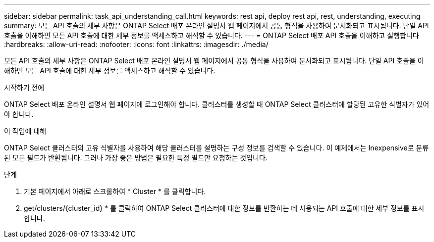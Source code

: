 ---
sidebar: sidebar 
permalink: task_api_understanding_call.html 
keywords: rest api, deploy rest api, rest, understanding, executing 
summary: 모든 API 호출의 세부 사항은 ONTAP Select 배포 온라인 설명서 웹 페이지에서 공통 형식을 사용하여 문서화되고 표시됩니다. 단일 API 호출을 이해하면 모든 API 호출에 대한 세부 정보를 액세스하고 해석할 수 있습니다. 
---
= ONTAP Select 배포 API 호출을 이해하고 실행합니다
:hardbreaks:
:allow-uri-read: 
:nofooter: 
:icons: font
:linkattrs: 
:imagesdir: ./media/


[role="lead"]
모든 API 호출의 세부 사항은 ONTAP Select 배포 온라인 설명서 웹 페이지에서 공통 형식을 사용하여 문서화되고 표시됩니다. 단일 API 호출을 이해하면 모든 API 호출에 대한 세부 정보를 액세스하고 해석할 수 있습니다.

.시작하기 전에
ONTAP Select 배포 온라인 설명서 웹 페이지에 로그인해야 합니다. 클러스터를 생성할 때 ONTAP Select 클러스터에 할당된 고유한 식별자가 있어야 합니다.

.이 작업에 대해
ONTAP Select 클러스터의 고유 식별자를 사용하여 해당 클러스터를 설명하는 구성 정보를 검색할 수 있습니다. 이 예제에서는 Inexpensive로 분류된 모든 필드가 반환됩니다. 그러나 가장 좋은 방법은 필요한 특정 필드만 요청하는 것입니다.

.단계
. 기본 페이지에서 아래로 스크롤하여 * Cluster * 를 클릭합니다.
. get/clusters/{cluster_id} * 를 클릭하여 ONTAP Select 클러스터에 대한 정보를 반환하는 데 사용되는 API 호출에 대한 세부 정보를 표시합니다.

